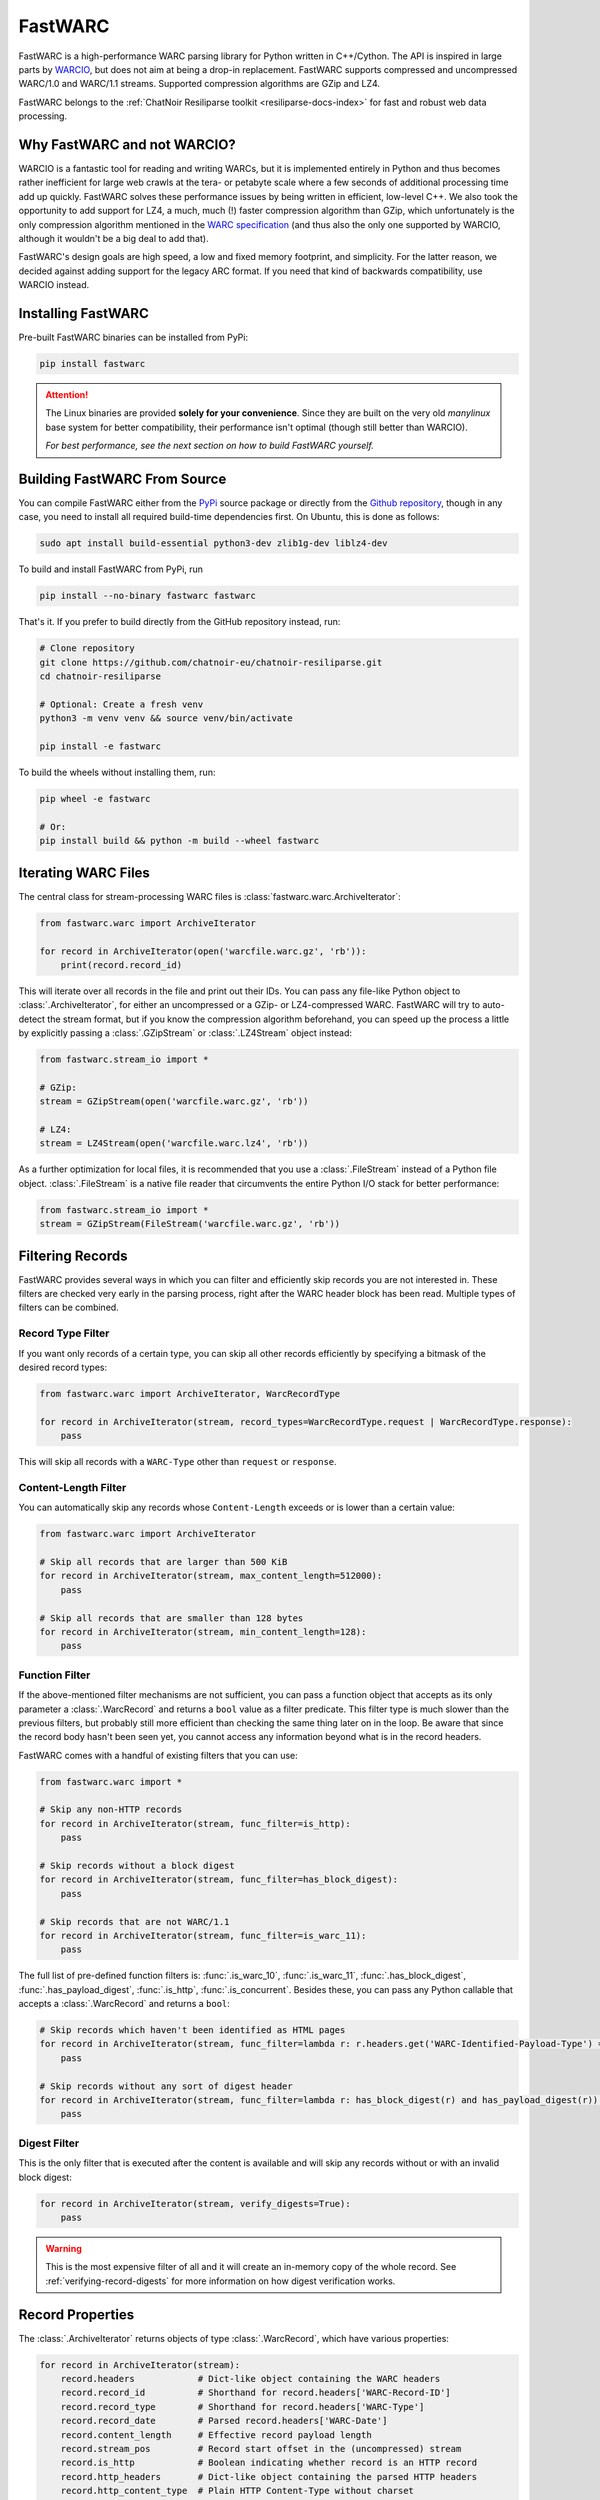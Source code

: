 .. _fastwarc-manual:

FastWARC
========

FastWARC is a high-performance WARC parsing library for Python written in C++/Cython. The API is inspired in large parts by `WARCIO <https://github.com/webrecorder/warcio>`_, but does not aim at being a drop-in replacement.  FastWARC supports compressed and uncompressed WARC/1.0 and WARC/1.1 streams. Supported compression algorithms are GZip and LZ4.

FastWARC belongs to the :ref:`ChatNoir Resiliparse toolkit <resiliparse-docs-index>` for fast and robust web data processing.

Why FastWARC and not WARCIO?
----------------------------
WARCIO is a fantastic tool for reading and writing WARCs, but it is implemented entirely in Python and thus becomes rather inefficient for large web crawls at the tera- or petabyte scale where a few seconds of additional processing time add up quickly. FastWARC solves these performance issues by being written in efficient, low-level C++. We also took the opportunity to add support for LZ4, a much, much (!) faster compression algorithm than GZip, which unfortunately is the only compression algorithm mentioned in the `WARC specification <https://iipc.github.io/warc-specifications/>`_ (and thus also the only one supported by WARCIO, although it wouldn't be a big deal to add that).

FastWARC's design goals are high speed, a low and fixed memory footprint, and simplicity. For the latter reason, we decided against adding support for the legacy ARC format. If you need that kind of backwards compatibility, use WARCIO instead.


.. _fastwarc-installation:

Installing FastWARC
-------------------
Pre-built FastWARC binaries can be installed from PyPi:

.. code-block:: bash

  pip install fastwarc

.. attention::

  The Linux binaries are provided **solely for your convenience**. Since they are built on the very old *manylinux* base system for better compatibility, their performance isn't optimal (though still better than WARCIO).

  *For best performance, see the next section on how to build FastWARC yourself.*

Building FastWARC From Source
-----------------------------

You can compile FastWARC either from the `PyPi <https://pypi.org/project/FastWARC/>`_ source package or directly from the `Github repository <https://github.com/chatnoir-eu/chatnoir-resiliparse>`_, though in any case, you need to install all required build-time dependencies first. On Ubuntu, this is done as follows:

.. code-block:: bash

  sudo apt install build-essential python3-dev zlib1g-dev liblz4-dev

To build and install FastWARC from PyPi, run

.. code-block:: bash

  pip install --no-binary fastwarc fastwarc

That's it. If you prefer to build directly from the GitHub repository instead, run:

.. code-block:: bash

  # Clone repository
  git clone https://github.com/chatnoir-eu/chatnoir-resiliparse.git
  cd chatnoir-resiliparse

  # Optional: Create a fresh venv
  python3 -m venv venv && source venv/bin/activate

  pip install -e fastwarc

To build the wheels without installing them, run:

.. code-block:: bash

  pip wheel -e fastwarc

  # Or:
  pip install build && python -m build --wheel fastwarc


Iterating WARC Files
--------------------
The central class for stream-processing WARC files is :class:`fastwarc.warc.ArchiveIterator`:

.. code-block:: python

  from fastwarc.warc import ArchiveIterator

  for record in ArchiveIterator(open('warcfile.warc.gz', 'rb')):
      print(record.record_id)

This will iterate over all records in the file and print out their IDs. You can pass any file-like Python object to :class:`.ArchiveIterator`, for either an uncompressed or a GZip- or LZ4-compressed WARC. FastWARC will try to auto-detect the stream format, but if you know the compression algorithm beforehand, you can speed up the process a little by explicitly passing a :class:`.GZipStream` or :class:`.LZ4Stream` object instead:

.. code-block:: python

  from fastwarc.stream_io import *

  # GZip:
  stream = GZipStream(open('warcfile.warc.gz', 'rb'))

  # LZ4:
  stream = LZ4Stream(open('warcfile.warc.lz4', 'rb'))

As a further optimization for local files, it is recommended that you use a :class:`.FileStream` instead of a Python file object. :class:`.FileStream` is a native file reader that circumvents the entire Python I/O stack for better performance:

.. code-block:: python

  from fastwarc.stream_io import *
  stream = GZipStream(FileStream('warcfile.warc.gz', 'rb'))

Filtering Records
-----------------
FastWARC provides several ways in which you can filter and efficiently skip records you are not interested in. These filters are checked very early in the parsing process, right after the WARC header block has been read. Multiple types of filters can be combined.

Record Type Filter
^^^^^^^^^^^^^^^^^^
If you want only records of a certain type, you can skip all other records efficiently by specifying a bitmask of the desired record types:

.. code-block:: python

  from fastwarc.warc import ArchiveIterator, WarcRecordType

  for record in ArchiveIterator(stream, record_types=WarcRecordType.request | WarcRecordType.response):
      pass

This will skip all records with a ``WARC-Type`` other than ``request`` or ``response``.

Content-Length Filter
^^^^^^^^^^^^^^^^^^^^^
You can automatically skip any records whose ``Content-Length`` exceeds or is lower than a certain value:

.. code-block:: python

  from fastwarc.warc import ArchiveIterator

  # Skip all records that are larger than 500 KiB
  for record in ArchiveIterator(stream, max_content_length=512000):
      pass

  # Skip all records that are smaller than 128 bytes
  for record in ArchiveIterator(stream, min_content_length=128):
      pass


Function Filter
^^^^^^^^^^^^^^^
If the above-mentioned filter mechanisms are not sufficient, you can pass a function object that accepts as its only parameter a :class:`.WarcRecord` and returns a ``bool`` value as a filter predicate. This filter type is much slower than the previous filters, but probably still more efficient than checking the same thing later on in the loop. Be aware that since the record body hasn't been seen yet, you cannot access any information beyond what is in the record headers.

FastWARC comes with a handful of existing filters that you can use:

.. code-block:: python

  from fastwarc.warc import *

  # Skip any non-HTTP records
  for record in ArchiveIterator(stream, func_filter=is_http):
      pass

  # Skip records without a block digest
  for record in ArchiveIterator(stream, func_filter=has_block_digest):
      pass

  # Skip records that are not WARC/1.1
  for record in ArchiveIterator(stream, func_filter=is_warc_11):
      pass

The full list of pre-defined function filters is: :func:`.is_warc_10`, :func:`.is_warc_11`, :func:`.has_block_digest`, :func:`.has_payload_digest`, :func:`.is_http`, :func:`.is_concurrent`. Besides these, you can pass any Python callable that accepts a :class:`.WarcRecord` and returns a ``bool``:

.. code-block:: python

  # Skip records which haven't been identified as HTML pages
  for record in ArchiveIterator(stream, func_filter=lambda r: r.headers.get('WARC-Identified-Payload-Type') == 'text/html'):
      pass

  # Skip records without any sort of digest header
  for record in ArchiveIterator(stream, func_filter=lambda r: has_block_digest(r) and has_payload_digest(r)):
      pass

Digest Filter
^^^^^^^^^^^^^
This is the only filter that is executed after the content is available and will skip any records without or with an invalid block digest:

.. code-block:: python

  for record in ArchiveIterator(stream, verify_digests=True):
      pass

.. warning::

  This is the most expensive filter of all and it will create an in-memory copy of the whole record. See :ref:`verifying-record-digests` for more information on how digest verification works.

Record Properties
-----------------
The :class:`.ArchiveIterator` returns objects of type :class:`.WarcRecord`, which have various properties:

.. code-block:: python

  for record in ArchiveIterator(stream):
      record.headers            # Dict-like object containing the WARC headers
      record.record_id          # Shorthand for record.headers['WARC-Record-ID']
      record.record_type        # Shorthand for record.headers['WARC-Type']
      record.record_date        # Parsed record.headers['WARC-Date']
      record.content_length     # Effective record payload length
      record.stream_pos         # Record start offset in the (uncompressed) stream
      record.is_http            # Boolean indicating whether record is an HTTP record
      record.http_headers       # Dict-like object containing the parsed HTTP headers
      record.http_content_type  # Plain HTTP Content-Type without charset
      record.http_charset       # HTTP charset from the Content-Type header (if any)
      record.reader             # A BufferedReader for the record content

      # Read and return up to 1024 bytes from the record stream
      body = record.reader.read(1024)

      # Consume and return the remaining record bytes
      body += record.reader.read()

      # Or: Consume rest of stream without allocating a buffer for it (i.e., skip over)
      record.reader.consume()

As you can see, HTTP request and response records are parsed automatically for convenience. If not needed, you can disable this behaviour by passing ``parse_http=False`` to the :class:`.ArchiveIterator` constructor to avoid unnecessary processing. :attr:`record.reader <.WarcRecord.reader>` will then start at the beginning of the HTTP header block instead of the HTTP body. You can parse HTTP headers later on a per-record basis by calling :meth:`record.parse_http() <.WarcRecord.parse_http>` as long as the :class:`.BufferedReader` hasn't been consumed at that point.


.. _verifying-record-digests:

Verifying Record Digests
------------------------
If a record has digest headers, you can verify the consistency of the record contents and/or its HTTP payload:

.. code-block:: python

  for record in ArchiveIterator(stream, parse_http=False):
      if 'WARC-Block-Digest' in record.headers:
          print('Block digest OK:', record.verify_block_digest())

      if 'WARC-Payload-Digest' in record.headers:
          record.parse_http()    # It's safe to call this even if the record has no HTTP payload
          print('Payload digest OK:', record.verify_payload_digest())

Note that both :meth:`~.WarcRecord.verify_block_digest` and :meth:`~.WarcRecord.verify_payload_digest` will simply return ``False`` if the headers do not exist, so check that first. Also keep in mind that the block verification will fail if the reader has been (partially) consumed, so automatic HTTP parsing has to be turned off for this to work.

.. warning::

  Calling either of these two methods will create an in-memory copy of the remaining record stream to preserve its contents for further processing (that's why verifying the HTTP payload digest after verifying the block digest worked in the first place).

If your records are very large, you need to ensure that they fit into memory entirely (e.g. by checking :attr:`record.content_length <.WarcRecord.content_length>`). If you do not want to preserve the stream contents, you can set ``consume=True`` as a parameter. This will avoid the creation of a stream copy altogether and fully consume the rest of the record instead.


.. _fastwarc-benchmarks:

Benchmarks
----------
Depending on your CPU, your storage speed, and the WARC compression algorithm, you can typically expect speedups between 1.3x and 6.5x over WARCIO.

The :ref:`fastwarc-cli` comes with a benchmarking tool for measuring WARC record decompression and parsing performance on your own machine. The benchmarking results can be compared directly with WARCIO. Here are three example runs on an AMD Ryzen Threadripper 2920X (with NVMe SSD) over five `Common Crawl <https://commoncrawl.org/>`_ WARCs:

**Uncompressed WARC:**

.. code-block:: console

  $ fastwarc benchmark CC-MAIN-*.warc --bench-warcio

  Benchmarking read performance from 5 input path(s)...
  FastWARC: 630,245 records read in 5.81 seconds (108,487.93 records/s).
  WARCIO:   630,245 records read in 37.19 seconds (16,945.51 records/s).
  Time difference: -31.38 seconds, speedup: 6.40

**GZip WARC:**

.. code-block:: console

  $ fastwarc benchmark CC-MAIN-*.warc.gz --bench-warcio

  Benchmarking read performance from 5 input path(s)...
  FastWARC: 630,245 records read in 60.52 seconds (10,413.38 records/s).
  WARCIO:   630,245 records read in 97.56 seconds (6,460.06 records/s).
  Time difference: -37.04 seconds, speedup: 1.61

**LZ4 WARC:**

.. code-block:: console

  $ fastwarc benchmark CC-MAIN-*.warc.lz4

  Benchmarking read performance from 5 input path(s)...
  FastWARC: 630,245 records read in 12.65 seconds (49,825.44 records/s).

(Direct comparison not possible, since WARCIO does not support LZ4.)

The read benchmarking tool has additional options, such as reading WARCs directly from a remote S3 data source
using `Boto3 <https://boto3.amazonaws.com/v1/documentation/api/latest/index.html>`_.